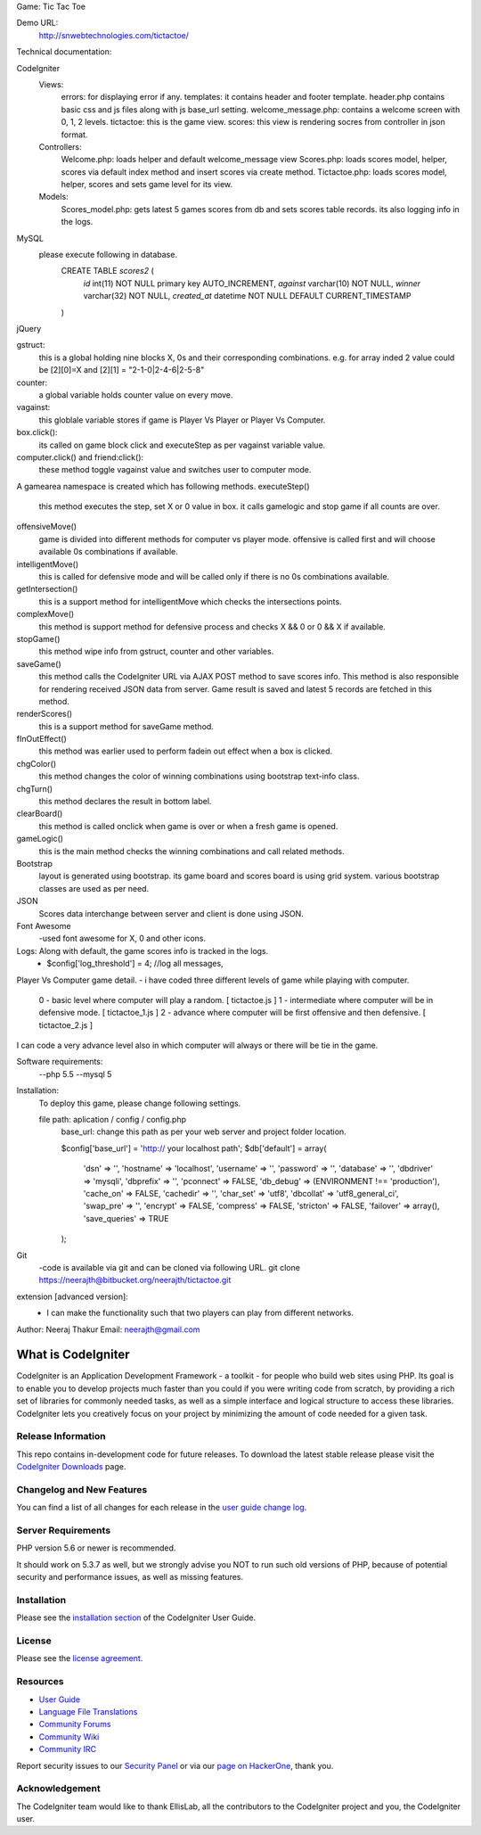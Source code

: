 Game: Tic Tac Toe

Demo URL:
    http://snwebtechnologies.com/tictactoe/

Technical documentation:


CodeIgniter
    Views:
            errors: for displaying error if any.            
            templates: it contains header and footer template. header.php contains basic css and js files along with js base_url setting.
            welcome_message.php: contains a welcome screen with 0, 1, 2 levels.
            tictactoe: this is the game view.
            scores: this view is rendering socres from controller in json format.
    Controllers:
            Welcome.php: loads helper and default welcome_message view    
            Scores.php: loads scores model, helper, scores via default index method and insert scores via create method.
            Tictactoe.php: loads scores model, helper, scores and sets game level for its view.
    Models:
            Scores_model.php: gets latest 5 games scores from db and sets scores table records. its also logging info in the logs.
            
MySQL
        please execute following in database.
            CREATE TABLE `scores2` (
              `id` int(11) NOT NULL primary key AUTO_INCREMENT,
              `against` varchar(10) NOT NULL,
              `winner` varchar(32) NOT NULL,
              `created_at` datetime NOT NULL DEFAULT CURRENT_TIMESTAMP
            )
jQuery
        
gstruct:        
        this is a global holding nine blocks X, 0s and their corresponding combinations. e.g. for array inded 2 value could be [2][0]=X and [2][1] = "2-1-0|2-4-6|2-5-8"

counter:
        a global variable holds counter value on every move.

vagainst:
        this globlale variable stores if game is Player Vs Player or Player Vs Computer.
    
box.click():
        its called on game block click and executeStep as per vagainst variable value.
computer.click() and friend:click():
        these method toggle vagainst value and switches user to computer mode.

A gamearea namespace is created which has following methods.
executeStep()
        this method executes the step, set X or 0 value in box. it calls gamelogic and stop game if all counts are over.
        
offensiveMove()
        game is divided into different methods for computer vs player mode. offensive is called first and will choose available 0s combinations if available.

intelligentMove()
        this is called for defensive mode and will be called only if there is no 0s combinations available.

getIntersection()
        this is a support method for intelligentMove which checks the intersections points.

complexMove()
        this method is support method for defensive process and checks X && 0 or 0 && X if available.

stopGame()
        this method wipe info from gstruct, counter and other variables.

saveGame()
        this method calls the CodeIgniter URL via AJAX POST method to save scores info. This method is also responsible for rendering received JSON data from server. Game result is saved and latest 5 records are fetched in this method.

renderScores()
        this is a support method for saveGame method.

fInOutEffect()
        this method was earlier used to perform fadein out effect when a box is clicked.

chgColor()
        this method changes the color of winning combinations using bootstrap text-info class.

chgTurn()
        this method declares the result in bottom label.

clearBoard()
        this method is called onclick when game is over or when a fresh game is opened.

gameLogic()
        this is the main method checks the winning combinations and call related methods.


Bootstrap
    layout is generated using bootstrap. its game board and scores board is using grid system. various bootstrap classes are used as per need.

JSON
    Scores data interchange between server and client is done using JSON.

Font Awesome
    -used font awesome for X, 0 and other icons.

Logs: Along with default, the game scores info is tracked in the logs.
        - $config['log_threshold'] = 4; //log all messages,


Player Vs Computer game detail.
- i have coded three different levels of game while playing with computer.
    0 - basic level where computer will play a random.          [ tictactoe.js ] 
    1 - intermediate where computer will be in defensive mode.  [ tictactoe_1.js ] 
    2 - advance where computer will be first offensive and then defensive. [ tictactoe_2.js ] 
I can code a very advance level also in which computer will always or there will be tie in the game.


Software requirements:
    --php 5.5
    --mysql 5

Installation:
    To deploy this game, please change following settings.

    file path: aplication / config / config.php
        base_url: change this path as per your web server and project folder location.

        $config['base_url'] = 'http:// your localhost path';
        $db['default'] = array(
            'dsn'	=> '',
            'hostname' => 'localhost',
            'username' => '',
            'password' => '',
            'database' => '',
            'dbdriver' => 'mysqli',
            'dbprefix' => '',
            'pconnect' => FALSE,
            'db_debug' => (ENVIRONMENT !== 'production'),
            'cache_on' => FALSE,
            'cachedir' => '',
            'char_set' => 'utf8',
            'dbcollat' => 'utf8_general_ci',
            'swap_pre' => '',
            'encrypt' => FALSE,
            'compress' => FALSE,
            'stricton' => FALSE,
            'failover' => array(),
            'save_queries' => TRUE
        );

    
Git
    -code is available via git and can be cloned via following URL.
    git clone https://neerajth@bitbucket.org/neerajth/tictactoe.git

extension [advanced version]:
    - I can make the functionality such that two players can play from different networks.


Author: Neeraj Thakur
Email: neerajth@gmail.com



###################
What is CodeIgniter
###################

CodeIgniter is an Application Development Framework - a toolkit - for people
who build web sites using PHP. Its goal is to enable you to develop projects
much faster than you could if you were writing code from scratch, by providing
a rich set of libraries for commonly needed tasks, as well as a simple
interface and logical structure to access these libraries. CodeIgniter lets
you creatively focus on your project by minimizing the amount of code needed
for a given task.

*******************
Release Information
*******************

This repo contains in-development code for future releases. To download the
latest stable release please visit the `CodeIgniter Downloads
<https://codeigniter.com/download>`_ page.

**************************
Changelog and New Features
**************************

You can find a list of all changes for each release in the `user
guide change log <https://github.com/bcit-ci/CodeIgniter/blob/develop/user_guide_src/source/changelog.rst>`_.

*******************
Server Requirements
*******************

PHP version 5.6 or newer is recommended.

It should work on 5.3.7 as well, but we strongly advise you NOT to run
such old versions of PHP, because of potential security and performance
issues, as well as missing features.

************
Installation
************

Please see the `installation section <https://codeigniter.com/user_guide/installation/index.html>`_
of the CodeIgniter User Guide.

*******
License
*******

Please see the `license
agreement <https://github.com/bcit-ci/CodeIgniter/blob/develop/user_guide_src/source/license.rst>`_.

*********
Resources
*********

-  `User Guide <https://codeigniter.com/docs>`_
-  `Language File Translations <https://github.com/bcit-ci/codeigniter3-translations>`_
-  `Community Forums <http://forum.codeigniter.com/>`_
-  `Community Wiki <https://github.com/bcit-ci/CodeIgniter/wiki>`_
-  `Community IRC <https://webchat.freenode.net/?channels=%23codeigniter>`_

Report security issues to our `Security Panel <mailto:security@codeigniter.com>`_
or via our `page on HackerOne <https://hackerone.com/codeigniter>`_, thank you.

***************
Acknowledgement
***************

The CodeIgniter team would like to thank EllisLab, all the
contributors to the CodeIgniter project and you, the CodeIgniter user.